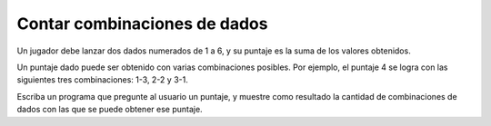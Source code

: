 Contar combinaciones de dados
-----------------------------
Un jugador debe lanzar dos dados numerados de 1 a 6,
y su puntaje es la suma de los valores obtenidos.

Un puntaje dado puede ser obtenido
con varias combinaciones posibles.
Por ejemplo, el puntaje 4 se logra
con las siguientes tres combinaciones:
1-3, 2-2 y 3-1.

Escriba un programa que pregunte al usuario un puntaje,
y muestre como resultado la cantidad de combinaciones de dados
con las que se puede obtener ese puntaje.

.. testcase::

    Ingrese el puntaje: `4`
    Hay 3 combinaciones para obtener 4

.. testcase::

    Ingrese el puntaje: `11`
    Hay 2 combinaciones para obtener 11

.. testcase::

    Ingrese el puntaje: `17`
    Hay 0 combinaciones para obtener 17

